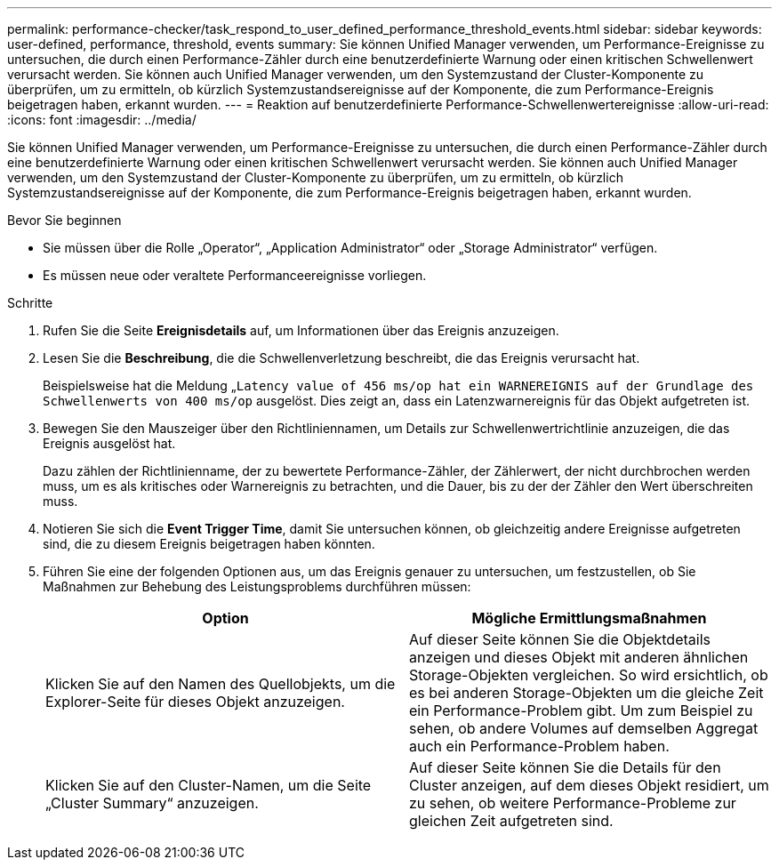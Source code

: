 ---
permalink: performance-checker/task_respond_to_user_defined_performance_threshold_events.html 
sidebar: sidebar 
keywords: user-defined, performance, threshold, events 
summary: Sie können Unified Manager verwenden, um Performance-Ereignisse zu untersuchen, die durch einen Performance-Zähler durch eine benutzerdefinierte Warnung oder einen kritischen Schwellenwert verursacht werden. Sie können auch Unified Manager verwenden, um den Systemzustand der Cluster-Komponente zu überprüfen, um zu ermitteln, ob kürzlich Systemzustandsereignisse auf der Komponente, die zum Performance-Ereignis beigetragen haben, erkannt wurden. 
---
= Reaktion auf benutzerdefinierte Performance-Schwellenwertereignisse
:allow-uri-read: 
:icons: font
:imagesdir: ../media/


[role="lead"]
Sie können Unified Manager verwenden, um Performance-Ereignisse zu untersuchen, die durch einen Performance-Zähler durch eine benutzerdefinierte Warnung oder einen kritischen Schwellenwert verursacht werden. Sie können auch Unified Manager verwenden, um den Systemzustand der Cluster-Komponente zu überprüfen, um zu ermitteln, ob kürzlich Systemzustandsereignisse auf der Komponente, die zum Performance-Ereignis beigetragen haben, erkannt wurden.

.Bevor Sie beginnen
* Sie müssen über die Rolle „Operator“, „Application Administrator“ oder „Storage Administrator“ verfügen.
* Es müssen neue oder veraltete Performanceereignisse vorliegen.


.Schritte
. Rufen Sie die Seite *Ereignisdetails* auf, um Informationen über das Ereignis anzuzeigen.
. Lesen Sie die *Beschreibung*, die die Schwellenverletzung beschreibt, die das Ereignis verursacht hat.
+
Beispielsweise hat die Meldung „`Latency value of 456 ms/op hat ein WARNEREIGNIS auf der Grundlage des Schwellenwerts von 400 ms/op` ausgelöst. Dies zeigt an, dass ein Latenzwarnereignis für das Objekt aufgetreten ist.

. Bewegen Sie den Mauszeiger über den Richtliniennamen, um Details zur Schwellenwertrichtlinie anzuzeigen, die das Ereignis ausgelöst hat.
+
Dazu zählen der Richtlinienname, der zu bewertete Performance-Zähler, der Zählerwert, der nicht durchbrochen werden muss, um es als kritisches oder Warnereignis zu betrachten, und die Dauer, bis zu der der Zähler den Wert überschreiten muss.

. Notieren Sie sich die *Event Trigger Time*, damit Sie untersuchen können, ob gleichzeitig andere Ereignisse aufgetreten sind, die zu diesem Ereignis beigetragen haben könnten.
. Führen Sie eine der folgenden Optionen aus, um das Ereignis genauer zu untersuchen, um festzustellen, ob Sie Maßnahmen zur Behebung des Leistungsproblems durchführen müssen:
+
|===
| Option | Mögliche Ermittlungsmaßnahmen 


 a| 
Klicken Sie auf den Namen des Quellobjekts, um die Explorer-Seite für dieses Objekt anzuzeigen.
 a| 
Auf dieser Seite können Sie die Objektdetails anzeigen und dieses Objekt mit anderen ähnlichen Storage-Objekten vergleichen. So wird ersichtlich, ob es bei anderen Storage-Objekten um die gleiche Zeit ein Performance-Problem gibt. Um zum Beispiel zu sehen, ob andere Volumes auf demselben Aggregat auch ein Performance-Problem haben.



 a| 
Klicken Sie auf den Cluster-Namen, um die Seite „Cluster Summary“ anzuzeigen.
 a| 
Auf dieser Seite können Sie die Details für den Cluster anzeigen, auf dem dieses Objekt residiert, um zu sehen, ob weitere Performance-Probleme zur gleichen Zeit aufgetreten sind.

|===

